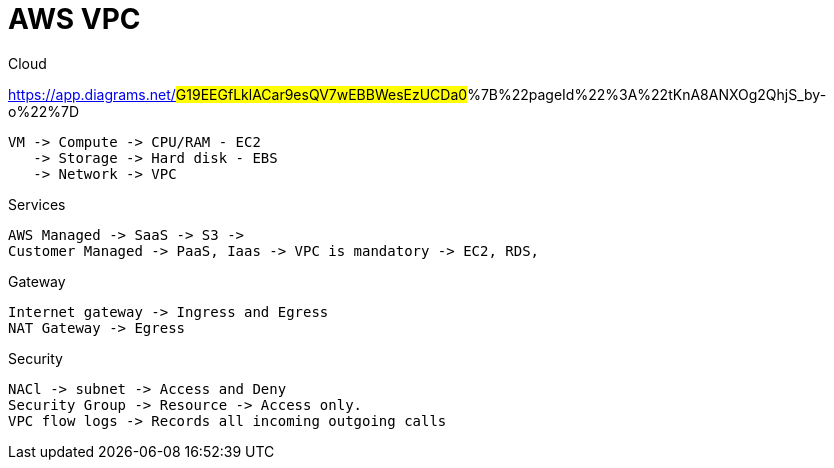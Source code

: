 = AWS VPC

Cloud

https://app.diagrams.net/#G19EEGfLklACar9esQV7wEBBWesEzUCDa0#%7B%22pageId%22%3A%22tKnA8ANXOg2QhjS_by-o%22%7D

----
VM -> Compute -> CPU/RAM - EC2
   -> Storage -> Hard disk - EBS
   -> Network -> VPC
----

Services
----
AWS Managed -> SaaS -> S3 ->
Customer Managed -> PaaS, Iaas -> VPC is mandatory -> EC2, RDS,
----

Gateway
----
Internet gateway -> Ingress and Egress
NAT Gateway -> Egress
----

Security
----
NACl -> subnet -> Access and Deny
Security Group -> Resource -> Access only.
VPC flow logs -> Records all incoming outgoing calls
----